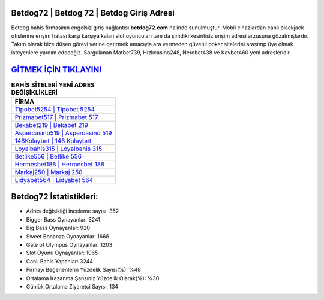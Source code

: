 ﻿Betdog72 | Betdog 72 | Betdog Giriş Adresi
===================================

.. image:: images/betdog-giris.jpg
   :width: 600
   
Betdog bahis firmasının engelsiz giriş bağlantısı **betdog72.com** halinde sunulmuştur. Mobil cihazlardan canlı blackjack ofislerine erişim hatası karşı karşıya kalan slot oyuncuları tam da şimdiki kesintisiz erişim adresi arzusuna gözatmışlardır. Takım olarak bize düşen görevi yerine getirmek amacıyla ara vermeden güvenli poker sitelerini araştırıp üye olmak isteyenlere yardım edeceğiz. Sorgulanan Matbet739, Hızlıcasino248, Nerobet438 ve Kavbet460 yeni adresleridir.

`GİTMEK İÇİN TIKLAYIN! <https://cutt.ly/QwVVg2Vk>`_
==============

.. list-table:: **BAHİS SİTELERİ YENİ ADRES DEĞİŞİKLİKLERİ**
   :widths: 100
   :header-rows: 1

   * - FİRMA
   * - `Tipobet5254 | Tipobet 5254 <tipobet5254-tipobet-5254-tipobet-giris-adresi.html>`_
   * - `Prizmabet517 | Prizmabet 517 <prizmabet517-prizmabet-517-prizmabet-giris-adresi.html>`_
   * - `Bekabet219 | Bekabet 219 <bekabet219-bekabet-219-bekabet-giris-adresi.html>`_	 
   * - `Aspercasino519 | Aspercasino 519 <aspercasino519-aspercasino-519-aspercasino-giris-adresi.html>`_	 
   * - `148Kolaybet | 148 Kolaybet <148kolaybet-148-kolaybet-kolaybet-giris-adresi.html>`_ 
   * - `Loyalbahis315 | Loyalbahis 315 <loyalbahis315-loyalbahis-315-loyalbahis-giris-adresi.html>`_
   * - `Betlike556 | Betlike 556 <betlike556-betlike-556-betlike-giris-adresi.html>`_	 
   * - `Hermesbet188 | Hermesbet 188 <hermesbet188-hermesbet-188-hermesbet-giris-adresi.html>`_
   * - `Markaj250 | Markaj 250 <markaj250-markaj-250-markaj-giris-adresi.html>`_
   * - `Lidyabet564 | Lidyabet 564 <lidyabet564-lidyabet-564-lidyabet-giris-adresi.html>`_
	 
Betdog72 İstatistikleri:
===================================	 
* Adres değişikliği inceleme sayısı: 352
* Bigger Bass Oynayanlar: 3241
* Big Bass Oynayanlar: 920
* Sweet Bonanza Oynayanlar: 1666
* Gate of Olympus Oynayanlar: 1203
* Slot Oyunu Oynayanlar: 1065
* Canlı Bahis Yapanlar: 3244
* Firmayı Beğenenlerin Yüzdelik Sayısı(%): %48
* Ortalama Kazanma Şansınız Yüzdelik Olarak(%): %30
* Günlük Ortalama Ziyaretçi Sayısı: 134
